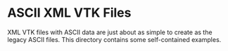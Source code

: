 * ASCII XML VTK Files

XML VTK files with ASCII data are just about as simple to create as
the legacy ASCII files.  This directory contains some self-contained
examples.

